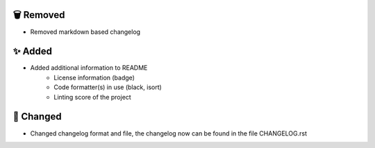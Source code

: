 🗑️ Removed
----------
-  Removed markdown based changelog

✨ Added
--------
- Added additional information to README
    * License information (badge)
    * Code formatter(s) in use (black, isort)
    * Linting score of the project

🔧 Changed
----------
- Changed changelog format and file, the changelog now can be found in the file CHANGELOG.rst

